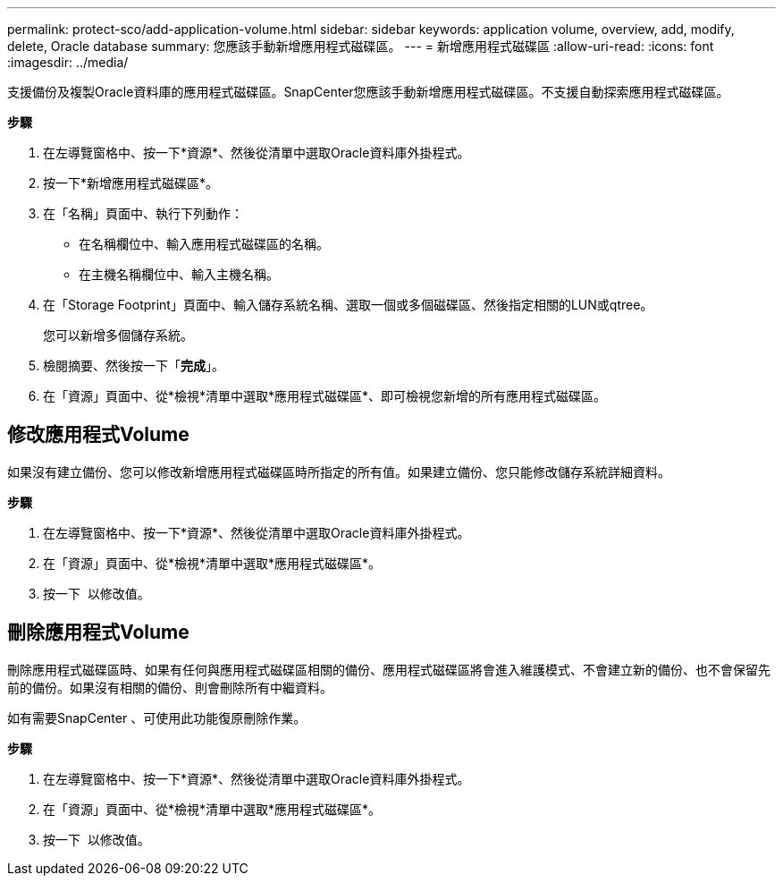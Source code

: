 ---
permalink: protect-sco/add-application-volume.html 
sidebar: sidebar 
keywords: application volume, overview, add, modify, delete, Oracle database 
summary: 您應該手動新增應用程式磁碟區。 
---
= 新增應用程式磁碟區
:allow-uri-read: 
:icons: font
:imagesdir: ../media/


[role="lead"]
支援備份及複製Oracle資料庫的應用程式磁碟區。SnapCenter您應該手動新增應用程式磁碟區。不支援自動探索應用程式磁碟區。

*步驟*

. 在左導覽窗格中、按一下*資源*、然後從清單中選取Oracle資料庫外掛程式。
. 按一下*新增應用程式磁碟區*。
. 在「名稱」頁面中、執行下列動作：
+
** 在名稱欄位中、輸入應用程式磁碟區的名稱。
** 在主機名稱欄位中、輸入主機名稱。


. 在「Storage Footprint」頁面中、輸入儲存系統名稱、選取一個或多個磁碟區、然後指定相關的LUN或qtree。
+
您可以新增多個儲存系統。

. 檢閱摘要、然後按一下「*完成*」。
. 在「資源」頁面中、從*檢視*清單中選取*應用程式磁碟區*、即可檢視您新增的所有應用程式磁碟區。




== 修改應用程式Volume

如果沒有建立備份、您可以修改新增應用程式磁碟區時所指定的所有值。如果建立備份、您只能修改儲存系統詳細資料。

*步驟*

. 在左導覽窗格中、按一下*資源*、然後從清單中選取Oracle資料庫外掛程式。
. 在「資源」頁面中、從*檢視*清單中選取*應用程式磁碟區*。
. 按一下 image:../media/edit_icon.gif[""] 以修改值。




== 刪除應用程式Volume

刪除應用程式磁碟區時、如果有任何與應用程式磁碟區相關的備份、應用程式磁碟區將會進入維護模式、不會建立新的備份、也不會保留先前的備份。如果沒有相關的備份、則會刪除所有中繼資料。

如有需要SnapCenter 、可使用此功能復原刪除作業。

*步驟*

. 在左導覽窗格中、按一下*資源*、然後從清單中選取Oracle資料庫外掛程式。
. 在「資源」頁面中、從*檢視*清單中選取*應用程式磁碟區*。
. 按一下 image:../media/delete_icon.gif[""] 以修改值。

